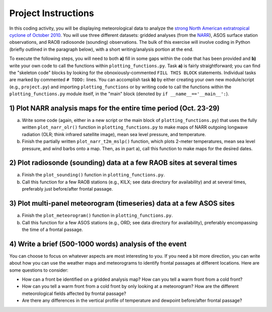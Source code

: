Project Instructions
====================

In this coding activity, you will be displaying meteorological data to analyze the `strong North American extratropical cyclone of October 2010`_. You will use three different datasets: gridded analyses (from the NARR_), ASOS surface station observations, and RAOB radiosonde (sounding) observations. The bulk of this exercise will involve coding in Python (briefly outlined in the paragraph below), with a short writing/analysis portion at the end.

To execute the following steps, you will need to both **a)** fill in some gaps within the code that has been provided and **b)** write your own code to call the functions within ``plotting_functions.py``. Task **a)** is fairly straightforward; you can find the "skeleton code" blocks by looking for the obnoxiously-commented ``FILL THIS BLOCK`` statements. Individual tasks are marked by commented ``# TODO:`` lines. You can accomplish task **b)** by either creating your own new module/script (e.g., ``project.py``) and importing ``plotting_functions`` or by writing code to call the functions within the ``plotting_functions.py`` module itself, in the "main" block (denoted by ``if __name__=='__main__':``).

.. _strong North American extratropical cyclone of October 2010: https://en.wikipedia.org/wiki/October_2010_North_American_storm_complex
.. _NARR: https://www.esrl.noaa.gov/psd/data/gridded/data.narr.html

1) Plot NARR analysis maps for the entire time period (Oct. 23-29)
------------------------------------------------------------------

a) Write some code (again, either in a new script or the main block of ``plotting_functions.py``) that uses the fully written ``plot_narr_olr()`` function in ``plotting_functions.py`` to make maps of NARR outgoing longwave radiation (OLR; think infrared satellite image), mean sea level pressure, and temperature.
b) Finish the partially written ``plot_narr_t2m_mslp()`` function, which plots 2-meter temperatures, mean sea level pressure, and wind barbs onto a map. Then, as in part a), call this function to make maps for the desired dates.

2) Plot radiosonde (sounding) data at a few RAOB sites at several times
-----------------------------------------------------------------------

a) Finish the ``plot_sounding()`` function in ``plotting_functions.py``.
b) Call this function for a few RAOB stations (e.g., KILX; see data directory for availability) and at several times, preferably just before/after frontal passage.

3) Plot multi-panel meteorogram (timeseries) data at a few ASOS sites
---------------------------------------------------------------------

a) Finish the ``plot_meteorogram()`` function in ``plotting_functions.py``.
b) Call this function for a few ASOS stations (e.g., ORD; see data directory for availability), preferably encompassing the time of a frontal passage.

4) Write a brief (500-1000 words) analysis of the event
-------------------------------------------------------

You can choose to focus on whatever aspects are most interesting to you. If you need a bit more direction, you can write about how you can use the weather maps and meteorograms to identify frontal passages at different locations. Here are some questions to consider:

- How can a front be identified on a gridded analysis map? How can you tell a warm front from a cold front?
- How can you tell a warm front from a cold front by only looking at a meteorogram? How are the different meteorological fields affected by frontal passage?
- Are there any differences in the vertical profile of temperature and dewpoint before/after frontal passage?

